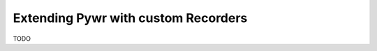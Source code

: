 .. _extending-pywr-recorders:

Extending Pywr with custom Recorders
------------------------------------

TODO
